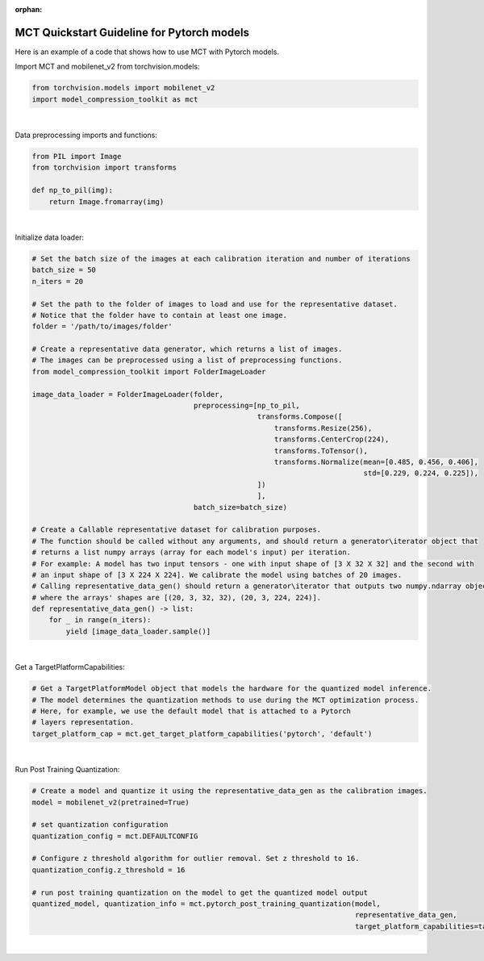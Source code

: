 :orphan:

.. _ug-quickstart-pytorch:

=================================================
MCT Quickstart Guideline for Pytorch models
=================================================

Here is an example of a code that shows how to use MCT with Pytorch models.


Import MCT and mobilenet_v2 from torchvision.models:

.. code-block:: python

    from torchvision.models import mobilenet_v2
    import model_compression_toolkit as mct

|

Data preprocessing imports and functions:

.. code-block:: python

    from PIL import Image
    from torchvision import transforms

    def np_to_pil(img):
        return Image.fromarray(img)

|

Initialize data loader:

.. code-block:: python

    # Set the batch size of the images at each calibration iteration and number of iterations
    batch_size = 50
    n_iters = 20

    # Set the path to the folder of images to load and use for the representative dataset.
    # Notice that the folder have to contain at least one image.
    folder = '/path/to/images/folder'

    # Create a representative data generator, which returns a list of images.
    # The images can be preprocessed using a list of preprocessing functions.
    from model_compression_toolkit import FolderImageLoader

    image_data_loader = FolderImageLoader(folder,
                                          preprocessing=[np_to_pil,
                                                         transforms.Compose([
                                                             transforms.Resize(256),
                                                             transforms.CenterCrop(224),
                                                             transforms.ToTensor(),
                                                             transforms.Normalize(mean=[0.485, 0.456, 0.406],
                                                                                  std=[0.229, 0.224, 0.225]),
                                                         ])
                                                         ],
                                          batch_size=batch_size)

    # Create a Callable representative dataset for calibration purposes.
    # The function should be called without any arguments, and should return a generator\iterator object that
    # returns a list numpy arrays (array for each model's input) per iteration.
    # For example: A model has two input tensors - one with input shape of [3 X 32 X 32] and the second with
    # an input shape of [3 X 224 X 224]. We calibrate the model using batches of 20 images.
    # Calling representative_data_gen() should return a generator\iterator that outputs two numpy.ndarray objects
    # where the arrays' shapes are [(20, 3, 32, 32), (20, 3, 224, 224)].
    def representative_data_gen() -> list:
        for _ in range(n_iters):
            yield [image_data_loader.sample()]


|

Get a TargetPlatformCapabilities:

.. code-block:: python

    # Get a TargetPlatformModel object that models the hardware for the quantized model inference.
    # The model determines the quantization methods to use during the MCT optimization process.
    # Here, for example, we use the default model that is attached to a Pytorch
    # layers representation.
    target_platform_cap = mct.get_target_platform_capabilities('pytorch', 'default')

|


Run Post Training Quantization:

.. code-block:: python

    # Create a model and quantize it using the representative_data_gen as the calibration images.
    model = mobilenet_v2(pretrained=True)

    # set quantization configuration
    quantization_config = mct.DEFAULTCONFIG

    # Configure z threshold algorithm for outlier removal. Set z threshold to 16.
    quantization_config.z_threshold = 16

    # run post training quantization on the model to get the quantized model output
    quantized_model, quantization_info = mct.pytorch_post_training_quantization(model,
                                                                                representative_data_gen,
                                                                                target_platform_capabilities=target_platform_cap)

|


